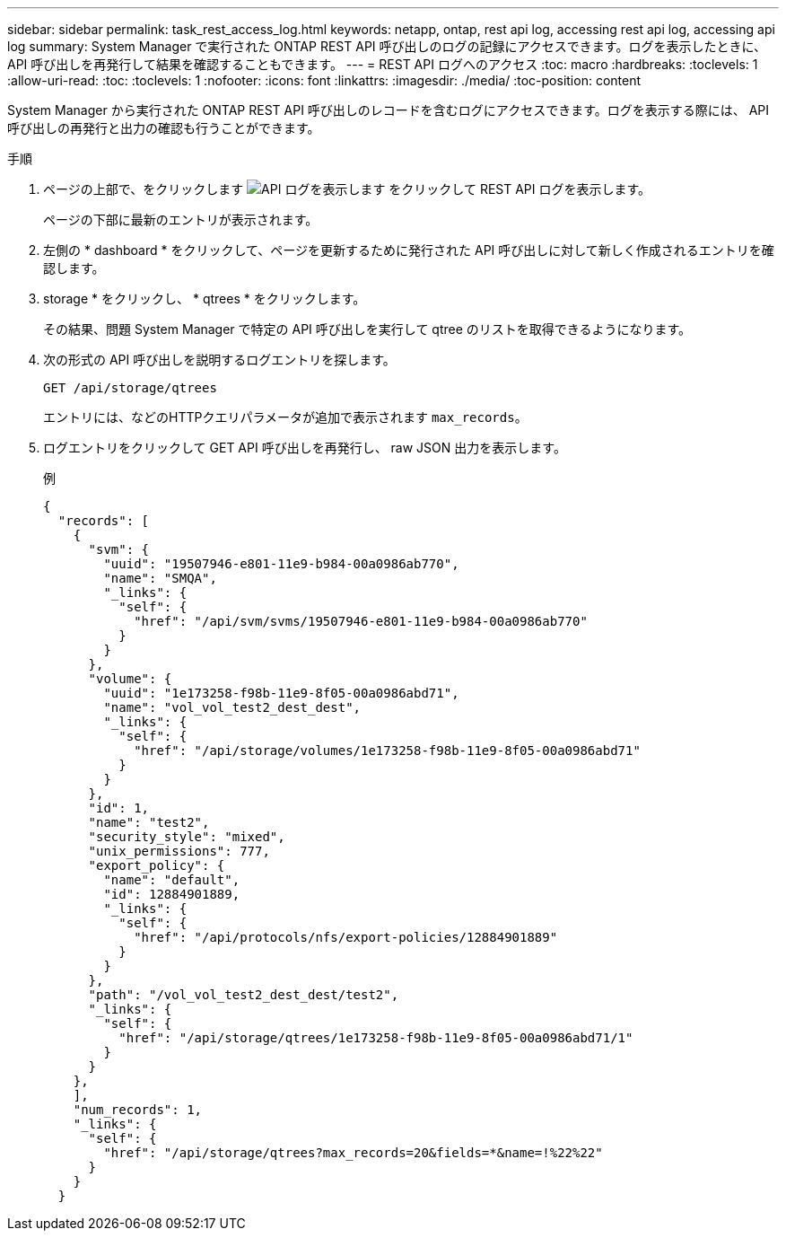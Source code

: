 ---
sidebar: sidebar 
permalink: task_rest_access_log.html 
keywords: netapp, ontap, rest api log, accessing rest api log, accessing api log 
summary: System Manager で実行された ONTAP REST API 呼び出しのログの記録にアクセスできます。ログを表示したときに、 API 呼び出しを再発行して結果を確認することもできます。 
---
= REST API ログへのアクセス
:toc: macro
:hardbreaks:
:toclevels: 1
:allow-uri-read: 
:toc: 
:toclevels: 1
:nofooter: 
:icons: font
:linkattrs: 
:imagesdir: ./media/
:toc-position: content


[role="lead"]
System Manager から実行された ONTAP REST API 呼び出しのレコードを含むログにアクセスできます。ログを表示する際には、 API 呼び出しの再発行と出力の確認も行うことができます。

.手順
. ページの上部で、をクリックします image:icon_double_arrow.gif["API ログを表示します"] をクリックして REST API ログを表示します。
+
ページの下部に最新のエントリが表示されます。

. 左側の * dashboard * をクリックして、ページを更新するために発行された API 呼び出しに対して新しく作成されるエントリを確認します。
. storage * をクリックし、 * qtrees * をクリックします。
+
その結果、問題 System Manager で特定の API 呼び出しを実行して qtree のリストを取得できるようになります。

. 次の形式の API 呼び出しを説明するログエントリを探します。
+
`GET /api/storage/qtrees`

+
エントリには、などのHTTPクエリパラメータが追加で表示されます `max_records`。

. ログエントリをクリックして GET API 呼び出しを再発行し、 raw JSON 出力を表示します。
+
例

+
[source, json]
----
{
  "records": [
    {
      "svm": {
        "uuid": "19507946-e801-11e9-b984-00a0986ab770",
        "name": "SMQA",
        "_links": {
          "self": {
            "href": "/api/svm/svms/19507946-e801-11e9-b984-00a0986ab770"
          }
        }
      },
      "volume": {
        "uuid": "1e173258-f98b-11e9-8f05-00a0986abd71",
        "name": "vol_vol_test2_dest_dest",
        "_links": {
          "self": {
            "href": "/api/storage/volumes/1e173258-f98b-11e9-8f05-00a0986abd71"
          }
        }
      },
      "id": 1,
      "name": "test2",
      "security_style": "mixed",
      "unix_permissions": 777,
      "export_policy": {
        "name": "default",
        "id": 12884901889,
        "_links": {
          "self": {
            "href": "/api/protocols/nfs/export-policies/12884901889"
          }
        }
      },
      "path": "/vol_vol_test2_dest_dest/test2",
      "_links": {
        "self": {
          "href": "/api/storage/qtrees/1e173258-f98b-11e9-8f05-00a0986abd71/1"
        }
      }
    },
    ],
    "num_records": 1,
    "_links": {
      "self": {
        "href": "/api/storage/qtrees?max_records=20&fields=*&name=!%22%22"
      }
    }
  }
----

